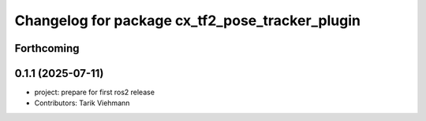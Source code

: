 ^^^^^^^^^^^^^^^^^^^^^^^^^^^^^^^^^^^^^^^^^^^^^^^^
Changelog for package cx_tf2_pose_tracker_plugin
^^^^^^^^^^^^^^^^^^^^^^^^^^^^^^^^^^^^^^^^^^^^^^^^

Forthcoming
-----------

0.1.1 (2025-07-11)
------------------
* project: prepare for first ros2 release
* Contributors: Tarik Viehmann
